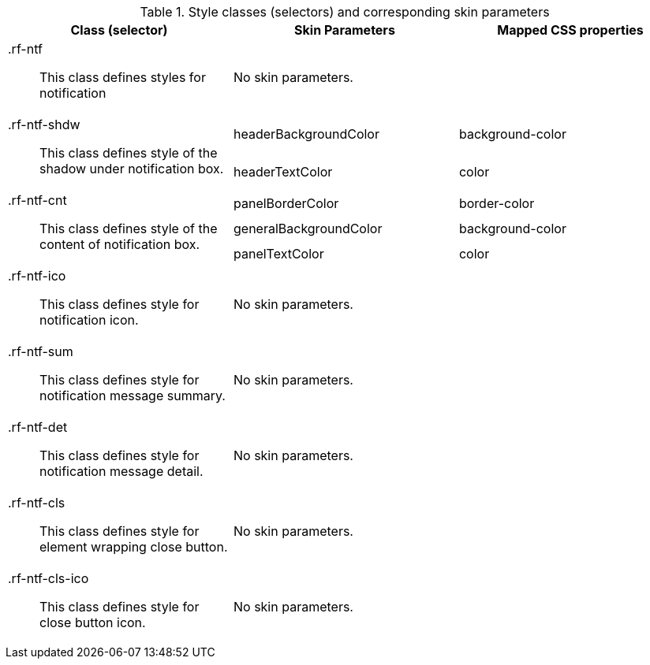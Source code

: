 [[notify-Style_classes_and_corresponding_skin_parameters]]

.Style classes (selectors) and corresponding skin parameters
[options="header", valign="middle", cols="1a,1,1"]
|===============
|Class (selector)|Skin Parameters|Mapped CSS properties

|[classname]+.rf-ntf+:: This class defines styles for notification
2+|No skin parameters.

.2+|[classname]+.rf-ntf-shdw+:: This class defines style of the shadow under notification box.
|+headerBackgroundColor+|[property]+background-color+
|+headerTextColor+|[property]+color+

.3+|[classname]+.rf-ntf-cnt+:: This class defines style of the content of notification box.
|+panelBorderColor+|[property]+border-color+
|+generalBackgroundColor+|[property]+background-color+
|+panelTextColor+|[property]+color+

|[classname]+.rf-ntf-ico+:: This class defines style for notification icon.
2+|No skin parameters.

|[classname]+.rf-ntf-sum+:: This class defines style for notification message summary.
2+|No skin parameters.

|[classname]+.rf-ntf-det+:: This class defines style for notification message detail.
2+|No skin parameters.

|[classname]+.rf-ntf-cls+:: This class defines style for element wrapping close button.
2+|No skin parameters.

|[classname]+.rf-ntf-cls-ico+:: This class defines style for close button icon.
2+|No skin parameters.
|===============


